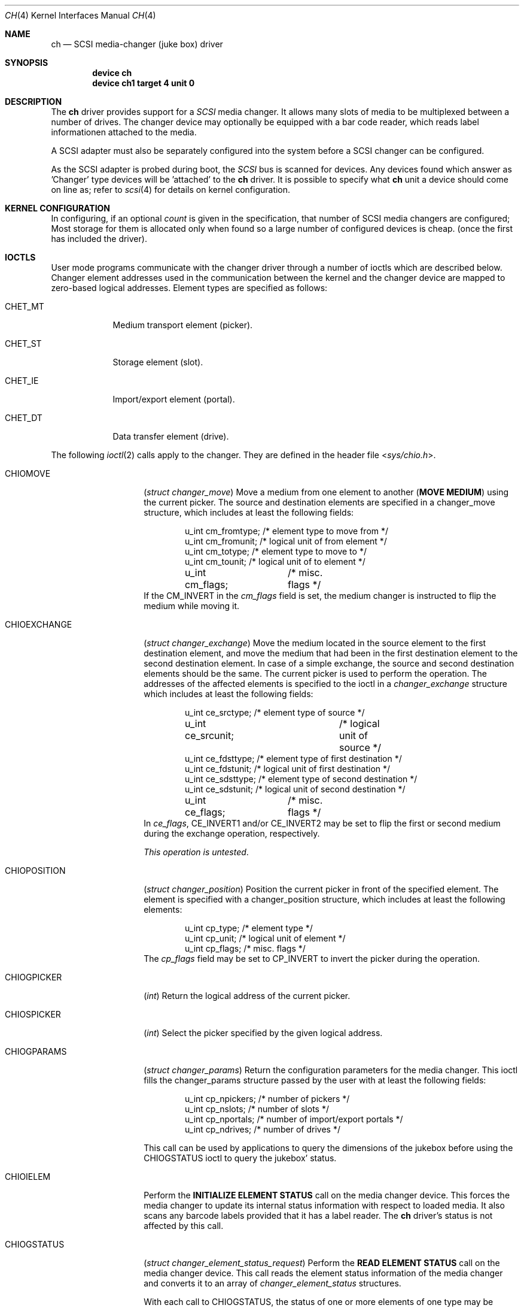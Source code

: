 .\" $FreeBSD: src/share/man/man4/ch.4,v 1.18.2.7 2001/08/17 13:08:37 ru Exp $
.\" $DragonFly: src/share/man/man4/ch.4,v 1.11 2008/04/28 21:16:17 swildner Exp $
.\" Copyright (c) 1996
.\"	Julian Elischer <julian@FreeBSD.org>.  All rights reserved.
.\"
.\" Redistribution and use in source and binary forms, with or without
.\" modification, are permitted provided that the following conditions
.\" are met:
.\" 1. Redistributions of source code must retain the above copyright
.\"    notice, this list of conditions and the following disclaimer.
.\"
.\" 2. Redistributions in binary form must reproduce the above copyright
.\"    notice, this list of conditions and the following disclaimer in the
.\"    documentation and/or other materials provided with the distribution.
.\"
.\" THIS SOFTWARE IS PROVIDED BY THE AUTHOR AND CONTRIBUTORS ``AS IS'' AND
.\" ANY EXPRESS OR IMPLIED WARRANTIES, INCLUDING, BUT NOT LIMITED TO, THE
.\" IMPLIED WARRANTIES OF MERCHANTABILITY AND FITNESS FOR A PARTICULAR PURPOSE
.\" ARE DISCLAIMED.  IN NO EVENT SHALL THE AUTHOR OR CONTRIBUTORS BE LIABLE
.\" FOR ANY DIRECT, INDIRECT, INCIDENTAL, SPECIAL, EXEMPLARY, OR CONSEQUENTIAL
.\" DAMAGES (INCLUDING, BUT NOT LIMITED TO, PROCUREMENT OF SUBSTITUTE GOODS
.\" OR SERVICES; LOSS OF USE, DATA, OR PROFITS; OR BUSINESS INTERRUPTION)
.\" HOWEVER CAUSED AND ON ANY THEORY OF LIABILITY, WHETHER IN CONTRACT, STRICT
.\" LIABILITY, OR TORT (INCLUDING NEGLIGENCE OR OTHERWISE) ARISING IN ANY WAY
.\" OUT OF THE USE OF THIS SOFTWARE, EVEN IF ADVISED OF THE POSSIBILITY OF
.\" SUCH DAMAGE.
.\"
.Dd May 14, 1998
.Dt CH 4
.Os
.Sh NAME
.Nm ch
.Nd SCSI media-changer (juke box) driver
.Sh SYNOPSIS
.Cd device ch
.Cd device ch1 target 4 unit 0
.Sh DESCRIPTION
The
.Nm
driver provides support for a
.Em SCSI
media changer.
It allows many slots of media to be multiplexed between
a number of drives.  The changer device may optionally be equipped
with a bar code reader, which reads label informationen attached to
the media.
.Pp
A SCSI adapter must also be separately configured into the system
before a SCSI changer can be configured.
.Pp
As the SCSI adapter is probed during boot, the
.Em SCSI
bus is scanned for devices.
Any devices found which answer as 'Changer'
type devices will be 'attached' to the
.Nm
driver.
It is possible to specify what
.Nm
unit a device should
come on line as; refer to
.Xr scsi 4
for details on kernel configuration.
.Sh KERNEL CONFIGURATION
In configuring, if an optional
.Ar count
is given in the specification, that number of SCSI media changers
are configured; Most storage for them is allocated only when found
so a large number of configured devices is cheap.
(once the first
has included the driver).
.Sh IOCTLS
User mode programs communicate with the changer driver through a
number of ioctls which are described below.
Changer element addresses
used in the communication between the kernel and the changer device are
mapped to zero-based logical addresses.
Element types are specified as follows:
.Bl -tag -width CHET_MT
.It Dv CHET_MT
Medium transport element (picker).
.It Dv CHET_ST
Storage element (slot).
.It Dv CHET_IE
Import/export element (portal).
.It Dv CHET_DT
Data transfer element (drive).
.El
.Pp
The following
.Xr ioctl 2
calls apply to the changer.
They are defined
in the header file
.In sys/chio.h .
.Pp
.Bl -tag -width ".Dv CHIOEXCHANGE"
.It Dv CHIOMOVE
.Pq Vt "struct changer_move"
Move a medium from one element to another
.Pq Sy "MOVE MEDIUM"
using the current picker.
The source and destination elements are specified
in a changer_move structure, which includes at least the following
fields:
.Bd -literal -offset indent
u_int cm_fromtype; /* element type to move from */
u_int cm_fromunit; /* logical unit of from element */
u_int cm_totype;   /* element type to move to */
u_int cm_tounit;   /* logical unit of to element */
u_int cm_flags;	   /* misc. flags */
.Ed
If the
.Dv CM_INVERT
in the
.Va cm_flags
field is set, the medium
changer is instructed to flip the medium while moving it.
.It Dv CHIOEXCHANGE
.Pq Vt "struct changer_exchange"
Move the medium located in the source element to the first destination
element, and move the medium that had been in the first destination
element to the second destination element.
In case of a simple
exchange, the source and second destination elements should be the
same.
The current picker is used to perform the operation.
The addresses of the affected elements is specified to the ioctl in a
.Vt changer_exchange
structure which includes at least the following
fields:
.Bd -literal -offset indent
u_int ce_srctype;	 /* element type of source */
u_int ce_srcunit;	 /* logical unit of source */
u_int ce_fdsttype; /* element type of first destination */
u_int ce_fdstunit; /* logical unit of first destination */
u_int ce_sdsttype; /* element type of second destination */
u_int ce_sdstunit; /* logical unit of second destination */
u_int ce_flags;	 /* misc. flags */
.Ed
In
.Va ce_flags ,
.Dv CE_INVERT1
and/or
.Dv CE_INVERT2
may be set
to flip the first or second medium during the exchange operation,
respectively.
.Pp
.Em This operation is untested .
.It Dv CHIOPOSITION
.Pq Vt "struct changer_position"
Position the current picker in front of the specified element.
The element is specified with a changer_position structure, which includes
at least the following elements:
.Bd -literal -offset indent
u_int cp_type;  /* element type */
u_int cp_unit;  /* logical unit of element */
u_int cp_flags; /* misc. flags */
.Ed
The
.Va cp_flags
field may be set to
.Dv CP_INVERT
to invert the picker during the operation.
.It Dv CHIOGPICKER
.Pq Vt int
Return the logical address of the current picker.
.It Dv CHIOSPICKER
.Pq Vt int
Select the picker specified by the given logical address.
.It Dv CHIOGPARAMS
.Pq Vt "struct changer_params"
Return the configuration parameters for the media changer.
This ioctl
fills the changer_params structure passed by the user with at least the
following fields:
.Bd -literal -offset indent
u_int cp_npickers; /* number of pickers */
u_int cp_nslots;   /* number of slots */
u_int cp_nportals; /* number of import/export portals */
u_int cp_ndrives;  /* number of drives */
.Ed
.Pp
This call can be used by applications to query the dimensions of
the jukebox before using the
.Dv CHIOGSTATUS
ioctl to query the jukebox' status.
.It Dv CHIOIELEM
Perform the
.Sy INITIALIZE ELEMENT STATUS
call on the media changer device.
This forces the media changer to update its internal status
information with respect to loaded media.
It also scans any barcode labels provided that it has a label reader.
The
.Nm
driver's status is not affected by this call.
.It Dv CHIOGSTATUS
.Pq Vt "struct changer_element_status_request"
Perform the
.Sy READ ELEMENT STATUS
call on the media changer device.
This call reads the element status information of the media
changer and converts it to an array of
.Vt changer_element_status
structures.
.Pp
With each call to
.Dv CHIOGSTATUS ,
the status of one or more elements of one type may be queried.
.Pp
The application passes a
.Vt changer_element_status_request
structure to the
.Nm
driver which contains the following fields:
.Bd -literal -offset indent
u_int                          cesr_element_type;
u_int                          cesr_element_base;
u_int                          cesr_element_count;
u_int                          cesr_flags;
struct changer_element_status *cesr_element_status;
.Ed
.Pp
This structure is read by the driver to determine the type, logical
base address and number of elements for which information is to be
returned in the array of
.Vt changer_element_status
structures pointed to by the
.Va cesr_element_status field .
The application must allocate enough
memory for
.Va cesr_element_count
status structures (see below).
The
.Va cesr_flags
can optionally be set to
.Dv CESR_VOLTAGS
to indicate that volume tag (bar code) information is to be read from
the jukebox and returned.
.Pp
The
.Va cesr_element_base
and
.Va cesr_element_count
fields must be valid with respect to the physical configuration of the changer.
If they are not, the
.Dv CHIOGSTATUS
ioctl returns the
.Er EINVAL
error code.
.Pp
The information about the elements is returned in an array of
.Vt changer_element_status
structures.
This structure include at least the following fields:
.Bd -literal -offset indent
u_int            ces_addr;      /* element address in media changer */
u_char           ces_flags;     /* see CESTATUS definitions below */
u_char           ces_sensecode; /* additional sense code for element */
u_char           ces_sensequal; /* additional sense code qualifier */
u_char           ces_invert;    /* invert bit */
u_char           ces_svalid;    /* source address (ces_source) valid */
u_short          ces_source;    /* source address of medium */
changer_voltag_t ces_pvoltag;   /* primary volume tag */
changer_voltag_t ces_avoltag;   /* alternate volume tag */
u_char           ces_idvalid;   /* ces_scsi_id is valid */
u_char           ces_scsi_id;   /* SCSI id of element (if ces_idvalid is nonzero) */
u_char           ces_lunvalid;  /* ces_scsi_lun is valid */
u_char           ces_scsi_lun;  /* SCSI lun of elemtne (if ces_lunvalid is nonzero) */
.Ed
.Pp
The
.Va ces_addr
field contains the address of the element in the
coordinate system of the media changer.
It is not used by the driver,
and should be used for diagnostic purposes only.
.Pp
The following flags are defined for the
.Va ces_flags
field:
.Bl -tag -width CES_STATUS_IMPEXP
.It Dv CES_STATUS_FULL
A medium is present.
.It Dv CES_STATUS_IMPEXP
The medium has been deposited by the operator (and not by a picker).
.It Dv CES_STATUS_EXCEPT
The element is in an exceptional state (e.g. invalid barcode label,
barcode not yet scanned).
.It Dv CES_STATUS_ACCESS
The element is accessible by the picker.
.It Dv CES_STATUS_EXENAB
The element supports medium export.
.It Dv CES_STATUS_INENAB
The element supports medium import.
.El
.Pp
Note that not all flags are valid for all element types.
.El
.Sh NOTES
This version of the
.Nm
driver has been tested with a DEC TZ875 (5 slot, one DLT drive) and a
and a Breece Hill Q47 (60 slot, four DLT drives, barcode reader).
.Pp
Many of the features the
.Nm
driver supports are not thoroughly tested due to the fact that the
devices available for testing do not support the necessary commands.
This is true for alternate volume tags, media flipping, import/export
element handling, multiple picker operation and other things.
.Sh FILES
.Bl -tag -width /dev/ch[0-9] -compact
.It Pa /dev/ch[0-9]
device entries
.El
.Sh DIAGNOSTICS
If the media changer does not support features requested by the
.Nm
driver, it will produce both console error messages and failure return
codes to the ioctls described here.
.Sh SEE ALSO
.Xr chio 1 ,
.Xr cd 4 ,
.Xr da 4 ,
.Xr sa 4
.Sh HISTORY
The
.Nm
driver appeared in
.Bx 386 0.1 .
.Sh AUTHORS
.An -nosplit
The
.Nm
driver was written by
.An Jason R. Thorpe Aq thorpej@and.com
for And Communications,
.Pa http://www.and.com/ .
It was added to the system by
.An Stefan Grefen Aq grefen@goofy.zdv.uni-mainz.de
who apparently had such a device.
It was ported to CAM by
.An Kenneth Merry Aq ken@FreeBSD.org .
It was updated to support volume tags by
.An Hans Huebner Aq hans@artcom.de .
